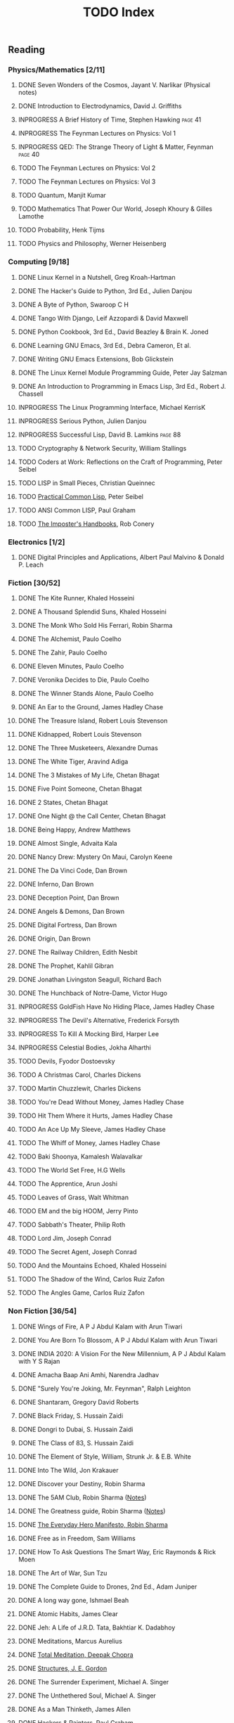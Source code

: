 #+title: TODO Index
#+filetags: todo agenda tasks books reading tracking

** Reading
*** Physics/Mathematics [2/11]
**** DONE Seven Wonders of the Cosmos, Jayant V. Narlikar (Physical notes)
**** DONE Introduction to Electrodynamics, David J. Griffiths
**** INPROGRESS A Brief History of Time, Stephen Hawking            :page:41:
**** INPROGRESS The Feynman Lectures on Physics: Vol 1
**** INPROGRESS QED: The Strange Theory of Light & Matter, Feynman  :page:40:
**** TODO The Feynman Lectures on Physics: Vol 2
**** TODO The Feynman Lectures on Physics: Vol 3
**** TODO Quantum, Manjit Kumar
**** TODO Mathematics That Power Our World, Joseph Khoury & Gilles Lamothe
**** TODO Probability, Henk Tijms
**** TODO Physics and Philosophy, Werner Heisenberg
*** Computing [9/18]
**** DONE Linux Kernel in a Nutshell, Greg Kroah-Hartman
**** DONE The Hacker's Guide to Python, 3rd Ed., Julien Danjou
**** DONE A Byte of Python, Swaroop C H
**** DONE Tango With Django, Leif Azzopardi & David Maxwell
**** DONE Python Cookbook, 3rd Ed., David Beazley & Brain K. Joned
**** DONE Learning GNU Emacs, 3rd Ed., Debra Cameron, Et al.
**** DONE Writing GNU Emacs Extensions, Bob Glickstein
**** DONE The Linux Kernel Module Programming Guide, Peter Jay Salzman
**** DONE An Introduction to Programming in Emacs Lisp, 3rd Ed., Robert J. Chassell
**** INPROGRESS The Linux Programming Interface, Michael KerrisK
**** INPROGRESS Serious Python, Julien Danjou
**** INPROGRESS Successful Lisp, David B. Lamkins                   :page:88:
**** TODO Cryptography & Network Security, William Stallings
**** TODO Coders at Work: Reflections on the Craft of Programming, Peter Seibel
**** TODO LISP in Small Pieces, Christian Queinnec
**** TODO [[http://www.gigamonkeys.com/book/][Practical Common Lisp]], Peter Seibel
**** TODO ANSI Common LISP, Paul Graham
**** TODO [[https://bigmachine.io/products/the-imposters-handbook/][The Imposter's Handbooks]], Rob Conery
*** Electronics [1/2]
**** DONE Digital Principles and Applications, Albert Paul Malvino & Donald P. Leach
*** Fiction [30/52]
**** DONE The Kite Runner, Khaled Hosseini
**** DONE A Thousand Splendid Suns, Khaled Hosseini
**** DONE The Monk Who Sold His Ferrari, Robin Sharma
**** DONE The Alchemist, Paulo Coelho
**** DONE The Zahir, Paulo Coelho
**** DONE Eleven Minutes, Paulo Coelho
**** DONE Veronika Decides to Die, Paulo Coelho
**** DONE The Winner Stands Alone, Paulo Coelho
**** DONE An Ear to the Ground, James Hadley Chase
**** DONE The Treasure Island, Robert Louis Stevenson
**** DONE Kidnapped, Robert Louis Stevenson
**** DONE The Three Musketeers, Alexandre Dumas
**** DONE The White Tiger, Aravind Adiga
**** DONE The 3 Mistakes of My Life, Chetan Bhagat
**** DONE Five Point Someone, Chetan Bhagat
**** DONE 2 States, Chetan Bhagat
**** DONE One Night @ the Call Center, Chetan Bhagat
**** DONE Being Happy, Andrew Matthews
**** DONE Almost Single, Advaita Kala
**** DONE Nancy Drew: Mystery On Maui, Carolyn Keene
**** DONE The Da Vinci Code, Dan Brown
**** DONE Inferno, Dan Brown
**** DONE Deception Point, Dan Brown
**** DONE Angels & Demons, Dan Brown
**** DONE Digital Fortress, Dan Brown
**** DONE Origin, Dan Brown
**** DONE The Railway Children, Edith Nesbit
**** DONE The Prophet, Kahlil Gibran
**** DONE Jonathan Livingston Seagull, Richard Bach
**** DONE The Hunchback of Notre-Dame, Victor Hugo
**** INPROGRESS GoldFish Have No Hiding Place, James Hadley Chase
**** INPROGRESS The Devil's Alternative, Frederick Forsyth
**** INPROGRESS To Kill A Mocking Bird, Harper Lee
**** INPROGRESS Celestial Bodies, Jokha Alharthi
**** TODO Devils, Fyodor Dostoevsky
**** TODO A Christmas Carol, Charles Dickens
**** TODO Martin Chuzzlewit, Charles Dickens
**** TODO You're Dead Without Money, James Hadley Chase
**** TODO Hit Them Where it Hurts, James Hadley Chase
**** TODO An Ace Up My Sleeve, James Hadley Chase
**** TODO The Whiff of Money, James Hadley Chase
**** TODO Baki Shoonya, Kamalesh Walavalkar
**** TODO The World Set Free, H.G Wells
**** TODO The Apprentice, Arun Joshi
**** TODO Leaves of Grass, Walt Whitman
**** TODO EM and the big HOOM, Jerry Pinto
**** TODO Sabbath's Theater, Philip Roth
**** TODO Lord Jim, Joseph Conrad
**** TODO The Secret Agent, Joseph Conrad
**** TODO And the Mountains Echoed, Khaled Hosseini
**** TODO The Shadow of the Wind, Carlos Ruiz Zafon
**** TODO The Angles Game, Carlos Ruiz Zafon
*** Non Fiction [36/54]
**** DONE Wings of Fire, A P J Abdul Kalam with Arun Tiwari
**** DONE You Are Born To Blossom, A P J Abdul Kalam with Arun Tiwari
**** DONE INDIA 2020: A Vision For the New Millennium, A P J Abdul Kalam with Y S Rajan
**** DONE Amacha Baap Ani Amhi, Narendra Jadhav
**** DONE "Surely You're Joking, Mr. Feynman", Ralph Leighton
**** DONE Shantaram, Gregory David Roberts
**** DONE Black Friday, S. Hussain Zaidi
**** DONE Dongri to Dubai, S. Hussain Zaidi
**** DONE The Class of 83, S. Hussain Zaidi
**** DONE The Element of Style, William, Strunk Jr. & E.B. White
**** DONE Into The Wild, Jon Krakauer
**** DONE Discover your Destiny, Robin Sharma
**** DONE The 5AM Club, Robin Sharma ([[https://gitlab.com/psachin/notes/-/blob/master/notes_the_5_am_club.org][Notes]])
**** DONE The Greatness guide, Robin Sharma ([[https://gitlab.com/psachin/notes/-/blob/master/the_greateness_guide.org][Notes]])
**** DONE [[./everyday_hero.org][The Everyday Hero Manifesto, Robin Sharma]]
**** DONE Free as in Freedom, Sam Williams
**** DONE How To Ask Questions The Smart Way, Eric Raymonds & Rick Moen
**** DONE The Art of War, Sun Tzu
**** DONE The Complete Guide to Drones, 2nd Ed., Adam Juniper
**** DONE A long way gone, Ishmael Beah
**** DONE Atomic Habits, James Clear
**** DONE Jeh: A Life of J.R.D. Tata, Bakhtiar K. Dadabhoy
**** DONE Meditations, Marcus Aurelius
**** DONE [[./total_meditation.org][Total Meditation, Deepak Chopra]]
**** DONE [[file:structures_je_gordon.org][Structures, J. E. Gordon]]
**** DONE The Surrender Experiment, Michael A. Singer
**** DONE The Unthethered Soul, Michael A. Singer
**** DONE As a Man Thinketh, James Allen
**** DONE [[./hnp.org][Hackers & Painters, Paul Graham]]
**** DONE [[./21_lessons.org][21 Lessons for the 21st Century, Yuval Noah Harari]]
**** DONE [[./wmd.org][Weapons of Math Destruction, Cathy O'Neil]]
**** DONE [[./yogi.org][Autobiography of a Yogi, Paramhansa Yogananda]]
**** DONE [[file:longitude.org][Longitude, Dava Sobel]]
**** DONE [[file:frugalwoods.org][Meet the Frugalwoods, Elizabeth W. Thames]]
**** DONE [[./the_parable_of_the_pipeline.org][The Parable of the Pipeline, Burke Hedges]]
**** DONE [[./psycho_money.org][The Psychology of Money, Morgan Housel]]
**** INPROGRESS A Practical course in Horology, Harold C. Kelly     :page:17:
**** INPROGRESS Guns, Germs, & Steel, Jared Diamond
**** INPROGRESS [[./theIntelligentInvestor.org][The Intelligent Investor, Benjamin Graham]]
**** TODO Discourses and Selected Writings, Epictetus
**** TODO Letters from a Stoic, Seneca
**** TODO Mein Kampf, Adolf Hitler
**** TODO Joseph Stalin: A Short Biography, G.F Alexandrov, Et al.
**** TODO Medieval India: The Study if a Civilization, Irfan Habib
**** TODO Early India: From the origins to AD 1300, Romila Thapar
**** TODO Tolstoy, Henry Troyat
**** TODO The Checklist Manifesto: How to Get Things Right, Atul Gawande
**** TODO Scandinavia Since 1500, Byron J. Nordstrom
**** TODO The Globalization of Inequality, François Bourguignon
**** TODO A More Perfect Heaven, Dava Sobel
**** TODO Introducing Psychology, Nigel C. Benson
**** TODO Brighter Than a Thousand Suns, Robert Jungk
**** TODO Towards A New Architecture, Le Corbusier
**** TODO The Republic, Plato
*** Publications [5/16]
**** DONE [[http://www.kroah.com/linux/talks/ols_2002_kernel_codingstyle_paper/codingstyle.ps][Documentation/Coding Style and Beyond]], Greg Kroah-Hartman
**** DONE [[https://www.nobelprize.org/prizes/physics/1921/einstein/lecture/][Fundamental ideas & problems of the theory of relativity]], A. Einstein
**** DONE [[http://www.flownet.com/gat/papers/lisp-java.pdf][Lisp as an Alternative to Java]], Erann Gat ([[../lisp-java-notes.html][notes]])
**** DONE [[http://www.paulgraham.com/iflisp.html][If Lisp is so Great, Paul Graham]]
**** DONE [[https://joss.theoj.org/papers/10.21105/joss.03066][PyPortfolioOpt: portfolio optimization in Python, Robert Martin]]
**** TODO [[https://www.stat.auckland.ac.nz/~ihaka/downloads/Compstat-2008.pdf][Lisp as a Base for a Statistical Computing System]]
**** TODO Bitcoin: A Peer-to-Peer Electronic Cash System, Satoshi Nakamoto
**** TODO [[http://www.p-cos.net/lisp/guide.html][Pascal Costanza's Highly Opinionated Guide to Lisp]]
**** TODO The structure of the atom(Noble Lecture), Niels Bohr
**** TODO The wave nature of the electron(Noble Lecture), Louis De Broglie
**** TODO [[https://www.nobelprize.org/uploads/2018/06/heisenberg-lecture.pdf][The development of Quantum Mechanics(Noble Lecture)]], W. Heisenberg
**** TODO [[http://lantb.net/uebersicht/wp-pdf/eiffelTower.pdf][The Eiffel Tower, Roland Barthes]]
**** TODO [[http://doc.cat-v.org/feynman/simulating-physics/simulating-physics-with-computers.pdf][Simulating Physics with Computers]], Richard P. Feynman
**** TODO [[https://calteches.library.caltech.edu/1575/1/Science.pdf][The Value Of Science]], Richard P. Feynman
**** TODO Irving Lavin: [[https://albert.ias.edu/handle/20.500.12111/6675][Michelangelo's Saint Peter's Pieta]]
**** TODO [[https://arxiv.org/pdf/2004.02504.pdf][Bringing GNU Emacs to Native Code, Andrea Corallo Et.al]]
** Videos
*** YouTube [1/3]
   - [ ] [[https://www.youtube.com/watch?v=At5atF4mKiU][Timeline]]
   - [X] [[https://www.youtube.com/watch?v=lKXe3HUG2l4]["The Mess we're In" by Joe Armstrong.]]
   - [ ] [[https://www.youtube.com/watch?v=TZLvEp_xjnY][LIGO and Gravitational Waves III, Kip S. Thorne (Noble Lecture, 2017)]]
   - Art [1/2]
     - [X] [[https://www.youtube.com/watch?v=IBcB_dYtGUg][The Great Wave by Hokusai]]
     - [ ] [[https://www.youtube.com/watch?v=wk9L1N9bRRE][Vincent Van Gogh's The Starry Night]]
   - Finance
     - [ ] [[https://www.youtube.com/watch?v=Me_DWlSbe58&list=PLQtOp02o5t8VOjzts8q0rHXLNYHSqdiml&index=1][Probability and Stochastics for Finance II]], IITK
     - [X] [[https://www.youtube.com/watch?v=wdeoIPCFtDU][In Pursuit of the Perfect Portfolio: Harry M. Markowitz]]
